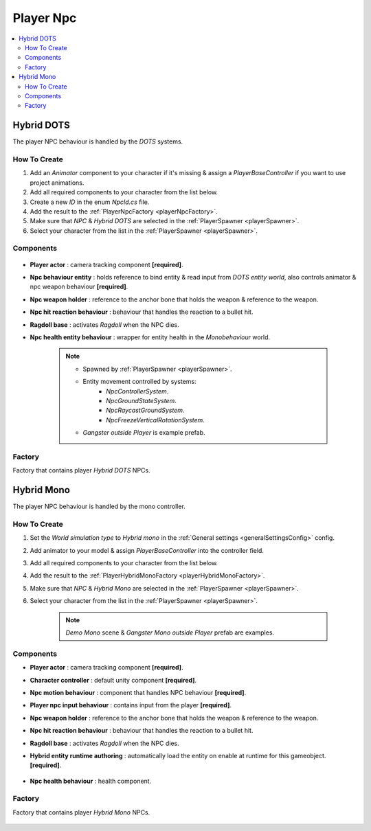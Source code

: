 .. _playerNpc:

Player Npc
----------------

.. contents::
   :local:

Hybrid DOTS
~~~~~~~~~~~~

The player NPC behaviour is handled by the `DOTS` systems.

How To Create
""""""""""""""

#. Add an `Animator` component to your character if it's missing & assign a `PlayerBaseController` if you want to use project animations.
#. Add all required components to your character from the list below.
#. Create a new `ID` in the enum `NpcId.cs` file.
#. Add the result to the :ref:`PlayerNpcFactory <playerNpcFactory>`.
#. Make sure that `NPC` & `Hybrid DOTS` are selected in the :ref:`PlayerSpawner <playerSpawner>`.
#. Select your character from the list in the :ref:`PlayerSpawner <playerSpawner>`.

Components
""""""""""""""

	.. image:: /images/configs/player/PlayerNpcComponents.png
	
* **Player actor** : camera tracking component **[required]**.
* **Npc behaviour entity** : holds reference to bind entity & read input from `DOTS entity world`, also controls animator & npc weapon behaviour **[required]**.
* **Npc weapon holder** : reference to the anchor bone that holds the weapon & reference to the weapon.
* **Npc hit reaction behaviour** : behaviour that handles the reaction to a bullet hit.
* **Ragdoll base** : activates `Ragdoll` when the NPC dies.
* **Npc health entity behaviour** : wrapper for entity health in the `Monobehaviour` world.

	.. note::
	
		* Spawned by :ref:`PlayerSpawner <playerSpawner>`.
			.. image:: /images/configs/player/PlayerSpawner.png
		
		* Entity movement controlled by systems:
			* `NpcControllerSystem`.
			* `NpcGroundStateSystem`.
			* `NpcRaycastGroundSystem`.
			* `NpcFreezeVerticalRotationSystem`.
			
		* `Gangster outside Player` is example prefab.
			
.. _playerNpcFactory:
	
Factory
""""""""""""""

Factory that contains player `Hybrid DOTS` NPCs.

	.. image:: /images/configs/player/PlayerNpcFactory.png
			
Hybrid Mono
~~~~~~~~~~~~

The player NPC behaviour is handled by the mono controller.

How To Create
""""""""""""""

#. Set the `World simulation type` to `Hybrid mono` in the :ref:`General settings <generalSettingsConfig>` config.
#. Add animator to your model & assign `PlayerBaseController` into the controller field.
#. Add all required components to your character from the list below.
#. Add the result to the :ref:`PlayerHybridMonoFactory <playerHybridMonoFactory>`.
#. Make sure that `NPC` & `Hybrid Mono` are selected in the :ref:`PlayerSpawner <playerSpawner>`.
#. Select your character from the list in the :ref:`PlayerSpawner <playerSpawner>`.

	.. note:: `Demo Mono` scene & `Gangster Mono outside Player` prefab are examples.
	
Components
""""""""""""""

* **Player actor** : camera tracking component **[required]**.
* **Character controller** : default unity component **[required]**.
* **Npc motion behaviour** : component that handles NPC behaviour **[required]**.
* **Player npc input behaviour** :  contains input from the player **[required]**.
* **Npc weapon holder** : reference to the anchor bone that holds the weapon & reference to the weapon.
* **Npc hit reaction behaviour** : behaviour that handles the reaction to a bullet hit.
* **Ragdoll base** : activates `Ragdoll` when the NPC dies.
* **Hybrid entity runtime authoring** : automatically  load the entity on enable at runtime for this gameobject. **[required]**.

	.. image:: /images/configs/player/PlayerNpcHybridAuthoring.png
	
* **Npc health behaviour** : health component.

.. _playerHybridMonoFactory:

Factory
""""""""""""""

Factory that contains player `Hybrid Mono` NPCs.

	.. image:: /images/configs/player/PlayerNpcHybridMonoFactory.png
